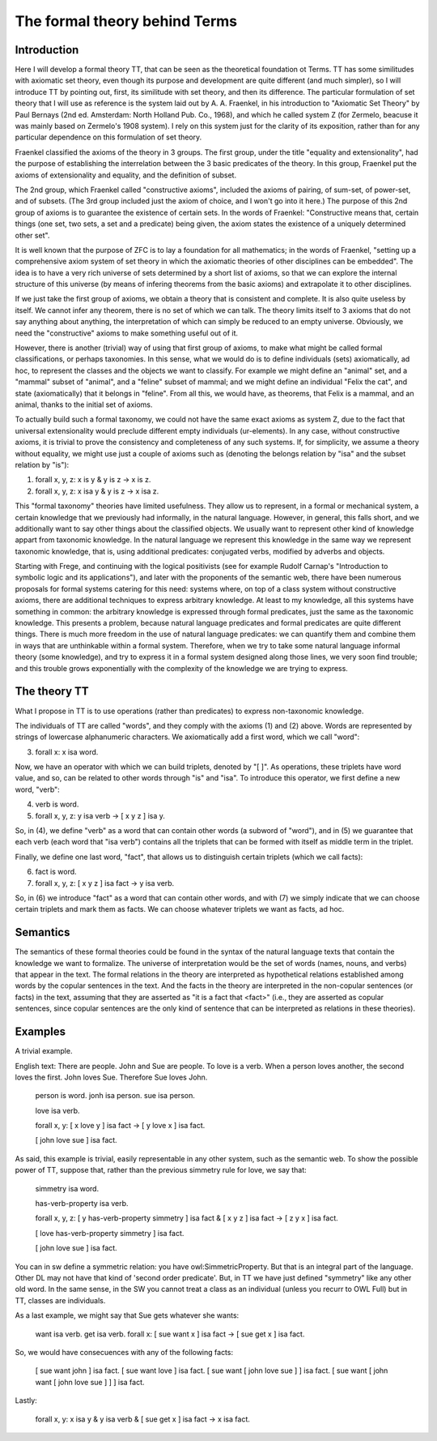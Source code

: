 The formal theory behind Terms
==============================

Introduction
------------

Here I will develop a formal theory TT, that can be seen as the theoretical foundation ot Terms.
TT has some similitudes with axiomatic set theory, even though its purpose and development are quite different (and much simpler),
so I will introduce TT by pointing out, first, its similitude with set theory, and then its difference.
The particular formulation of set theory that I will use as reference is the system laid out by
A. A. Fraenkel, in his introduction to "Axiomatic Set Theory" by Paul Bernays (2nd ed. Amsterdam: North Holland Pub. Co., 1968),
and which he called system Z (for Zermelo, beacuse it was mainly based on Zermelo's 1908 system).
I rely on this system just for the clarity of its exposition,
rather than for any particular dependence on this formulation of set theory.

Fraenkel classified the axioms of the theory in 3 groups.
The first group, under the title "equality and extensionality",
had the purpose of establishing the interrelation between the 3 basic predicates of the theory.
In this group, Fraenkel put the axioms of extensionality and equality, and the definition of subset.

The 2nd group, which Fraenkel called "constructive axioms",
included the axioms of pairing, of sum-set, of power-set, and of subsets.
(The 3rd group included just the axiom of choice, and I won't go into it here.)
The purpose of this 2nd group of axioms is to guarantee the existence of certain sets.
In the words of Fraenkel:
"Constructive means that, certain things (one set, two sets, a set and a predicate) being given,
the axiom states the existence of a uniquely determined other set".

It is well known that the purpose of ZFC is to lay a foundation for all mathematics;
in the words of Fraenkel,
"setting up a comprehensive axiom system of set theory in which the axiomatic theories of other disciplines can be embedded".
The idea is to have a very rich universe of sets determined by a short list of axioms,
so that we can explore the internal structure of this universe
(by means of infering theorems from the basic axioms)
and extrapolate it to other disciplines.

If we just take the first group of axioms, we obtain a theory that is consistent and complete.
It is also quite useless by itself. We cannot infer any theorem, there is no set of which we can talk.
The theory limits itself to 3 axioms that do not say anything about anything,
the interpretation of which can simply be reduced to an empty universe.
Obviously, we need the "constructive" axioms to make something useful out of it.

However, there is another (trivial) way of using that first group of axioms,
to make what might be called formal classifications, or perhaps taxonomies.
In this sense, what we would do is to define individuals (sets) axiomatically,
ad hoc, to represent the classes and the objects we want to classify.
For example we might define an "animal" set, and a "mammal" subset of "animal",
and a "feline" subset of mammal; and we might define an individual "Felix the cat",
and state (axiomatically) that it belongs in "feline". From all this,
we would have, as theorems, that Felix is a mammal, and an animal,
thanks to the initial set of axioms.

To actually build such a formal taxonomy,
we could not have the same exact axioms as system Z,
due to the fact that universal extensionality
would preclude different empty individuals (ur-elements).
In any case, without constructive axioms,
it is trivial to prove the consistency and completeness of any such systems.
If, for simplicity, we assume a theory without equality,
we might use just a couple of axioms such as
(denoting the belongs relation by "isa" and the subset relation by "is"):

1)  forall x, y, z: x is y & y is z -> x is z.
2)  forall x, y, z: x isa y & y is z -> x isa z.

This "formal taxonomy" theories have limited usefulness.
They allow us to represent, in a formal or mechanical system,
a certain knowledge that we previously had informally,
in the natural language.
However, in general, this falls short, and we additionally want
to say other things about the classified objects.
We usually want to represent other kind of knowledge appart from taxonomic knowledge.
In the natural language we represent this knowledge in the same way we
represent taxonomic knowledge, that is, using additional predicates:
conjugated verbs, modified by adverbs and objects.

Starting with Frege, and continuing with the logical positivists
(see for example Rudolf Carnap's "Introduction to symbolic logic and its applications"),
and later with the proponents of the semantic web, 
there have been numerous proposals for formal systems
catering for this need:
systems where, on top of a class system without constructive axioms,
there are additional techniques to express arbitrary knowledge.
At least to my knowledge, all this systems have something in common:
the arbitrary knowledge is expressed through formal predicates,
just the same as the taxonomic knowledge.
This presents a problem, because natural language predicates and formal predicates
are quite different things.
There is much more freedom in the use of natural language predicates:
we can quantify them and combine them in ways that are unthinkable
within a formal system.
Therefore, when we try to take some natural language informal theory (some knowledge),
and try to express it in a formal system designed along those lines,
we very soon find trouble; and this trouble grows exponentially
with the complexity of the knowledge we are trying to express.

The theory TT
-------------

What I propose in TT is to use operations (rather than predicates)
to express non-taxonomic knowledge.

The individuals of TT are called "words", and they comply with the axioms (1) and (2) above.
Words are represented by strings of lowercase alphanumeric characters.
We axiomatically add a first word, which we call "word":

3)  forall x: x isa word.

Now, we have an operator with which we can build triplets, denoted by "[ ]".
As operations, these triplets have word value, and so, can be related to other words
through "is" and "isa".
To introduce this operator, we first define a new word, "verb":

4)  verb is word.
5)  forall x, y, z: y isa verb -> [ x y z ] isa y.

So, in (4), we define "verb" as a word that can contain other words (a subword of "word"),
and in (5) we guarantee that each verb (each word that "isa verb")
contains all the triplets that can be formed with itself as middle term in the triplet.

Finally, we define one last word, "fact", that allows us to distinguish certain triplets (which we call facts):

6)  fact is word.
7)  forall x, y, z: [ x y z ] isa fact -> y isa verb.

So, in (6) we introduce "fact" as a word that can contain other words,
and with (7) we simply indicate that we can choose certain triplets and mark them as facts.
We can choose whatever triplets we want as facts, ad hoc.

Semantics
---------

The semantics of these formal theories could be found in the syntax of the natural language texts
that contain the knowledge we want to formalize.
The universe of interpretation would be the set of words (names, nouns, and verbs)
that appear in the text.
The formal relations in the theory are interpreted as hypothetical relations
established among words by the copular sentences in the text.
And the facts in the theory are interpreted in the non-copular sentences (or facts) in the text,
assuming that they are asserted as "it is a fact that <fact>"
(i.e., they are asserted as copular sentences,
since copular sentences are the only kind of sentence that can be interpreted as relations in these theories).

Examples
--------

A trivial example.

English text: There are people. John and Sue are people. To love is a verb. When a person loves another, the second loves the first. John loves Sue. Therefore Sue loves John.

  person is word.
  jonh isa person.
  sue isa person.

  love isa verb.

  forall x, y: [ x love y ] isa fact -> [ y love x ] isa fact.

  [ john love sue ] isa fact.

As said, this example is trivial, easily representable in any other system, such as the semantic web.
To show the possible power of TT, suppose that, rather than the previous simmetry rule for love, we say that:

  simmetry isa word.

  has-verb-property isa verb.

  forall x, y, z: [ y has-verb-property simmetry ] isa fact & [ x y z ] isa fact -> [ z y x ] isa fact.

  [ love has-verb-property simmetry ] isa fact.

  [ john love sue ] isa fact.

You can in sw define a symmetric relation: you have owl:SimmetricProperty.
But that is an integral part of the language.
Other DL may not have that kind of 'second order predicate'.
But, in TT we have just defined "symmetry" like any other old word.
In the same sense, in the SW you cannot treat a class as an individual (unless you recurr to OWL Full)
but in TT, classes are individuals.

As a last example, we might say that Sue gets whatever she wants:

  want isa verb.
  get isa verb.
  forall x: [ sue want x ] isa fact -> [ sue get x ] isa fact.

So, we would have consecuences with any of the following facts:

  [ sue want john ] isa fact.
  [ sue want love ] isa fact.
  [ sue want [ john love sue ] ] isa fact.
  [ sue want [ john want [ john love sue ] ] ] isa fact.

Lastly:

  forall x, y: x isa y & y isa verb & [ sue get x ] isa fact -> x isa fact.
